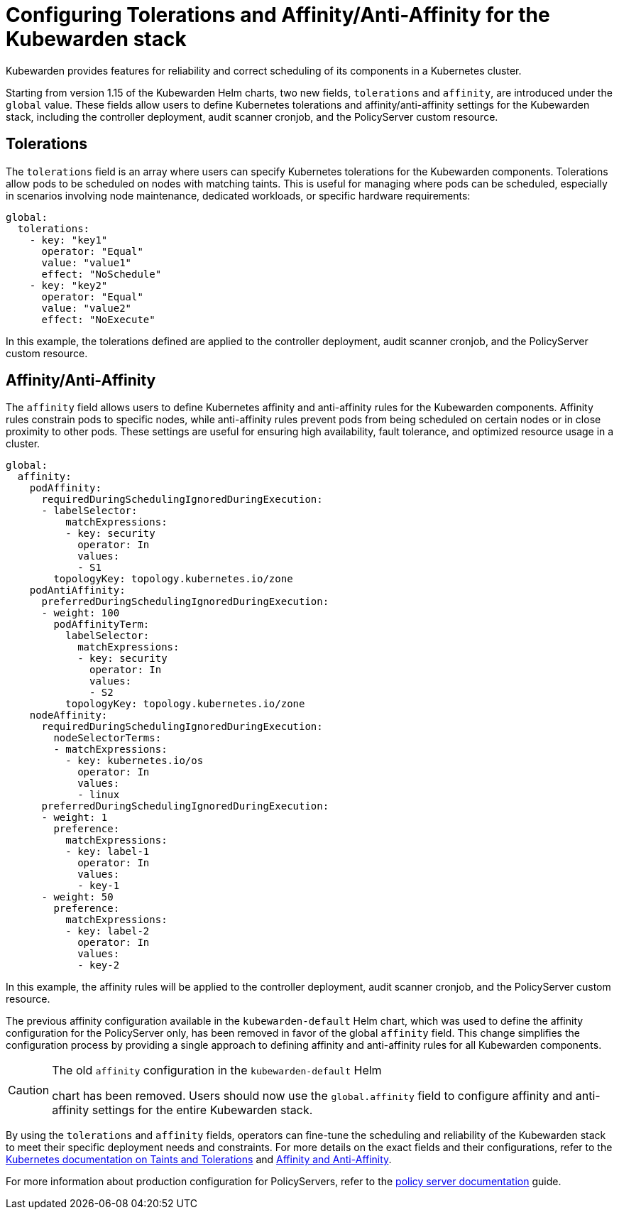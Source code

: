 :description: Configuring Kubewarden stack for production
:doc-persona: ["kubewarden-operator", "kubewarden-integrator"]
:doc-topic: ["operator-manual", "policy-servers", "production", "poddisruptionbudget", "affinity", "limits", "tolerations"]
:doc-type: ["howto"]
:keywords: ["kubewarden", "kubernetes", "policyservers", "production", "poddisruptionbudget", "affinity", "limits", "tolerations"]
:sidebar_label: Production deployments
:current-version: {page-origin-branch}

= Configuring Tolerations and Affinity/Anti-Affinity for the Kubewarden stack

Kubewarden provides features for reliability and correct
scheduling of its components in a Kubernetes cluster.

Starting from version
1.15 of the Kubewarden Helm charts, two new fields, `tolerations` and
`affinity`, are introduced under the `global` value. These fields allow
users to define Kubernetes tolerations and affinity/anti-affinity settings for
the Kubewarden stack, including the controller deployment, audit scanner
cronjob, and the PolicyServer custom resource.

== Tolerations

The `tolerations` field is an array where users can specify Kubernetes
tolerations for the Kubewarden components. Tolerations allow pods to be
scheduled on nodes with matching taints. This is useful for managing where pods
can be scheduled, especially in scenarios involving node maintenance, dedicated
workloads, or specific hardware requirements:

[subs="+attributes",yaml]
----
global:
  tolerations:
    - key: "key1"
      operator: "Equal"
      value: "value1"
      effect: "NoSchedule"
    - key: "key2"
      operator: "Equal"
      value: "value2"
      effect: "NoExecute"
----

In this example, the tolerations defined are applied to the controller
deployment, audit scanner cronjob, and the PolicyServer custom resource.

== Affinity/Anti-Affinity

The `affinity` field allows users to define Kubernetes affinity and
anti-affinity rules for the Kubewarden components. Affinity rules constrain
pods to specific nodes, while anti-affinity rules prevent pods from being
scheduled on certain nodes or in close proximity to other pods. These settings
are useful for ensuring high availability, fault tolerance, and optimized
resource usage in a cluster.

[subs="+attributes",yaml]
----
global:
  affinity:
    podAffinity:
      requiredDuringSchedulingIgnoredDuringExecution:
      - labelSelector:
          matchExpressions:
          - key: security
            operator: In
            values:
            - S1
        topologyKey: topology.kubernetes.io/zone
    podAntiAffinity:
      preferredDuringSchedulingIgnoredDuringExecution:
      - weight: 100
        podAffinityTerm:
          labelSelector:
            matchExpressions:
            - key: security
              operator: In
              values:
              - S2
          topologyKey: topology.kubernetes.io/zone
    nodeAffinity:
      requiredDuringSchedulingIgnoredDuringExecution:
        nodeSelectorTerms:
        - matchExpressions:
          - key: kubernetes.io/os
            operator: In
            values:
            - linux
      preferredDuringSchedulingIgnoredDuringExecution:
      - weight: 1
        preference:
          matchExpressions:
          - key: label-1
            operator: In
            values:
            - key-1
      - weight: 50
        preference:
          matchExpressions:
          - key: label-2
            operator: In
            values:
            - key-2
----

In this example, the affinity rules will be applied to the controller
deployment, audit scanner cronjob, and the PolicyServer custom resource.

The previous affinity configuration available in the `kubewarden-default` Helm
chart, which was used to define the affinity configuration for the PolicyServer
only, has been removed in favor of the global `affinity` field. This change
simplifies the configuration process by providing a single approach to
defining affinity and anti-affinity rules for all Kubewarden components.

[CAUTION]
.The old `affinity` configuration in the `kubewarden-default` Helm
====
chart has been removed. Users should now use the
`global.affinity` field to configure affinity and anti-affinity settings for
the entire Kubewarden stack.
====


By using the `tolerations` and `affinity` fields, operators can fine-tune
the scheduling and reliability of the Kubewarden stack to meet their specific
deployment needs and constraints. For more details on the exact fields and
their configurations, refer to the https://kubernetes.io/docs/concepts/scheduling-eviction/taint-and-toleration/[Kubernetes documentation on Taints and
Tolerations]
and https://kubernetes.io/docs/concepts/scheduling-eviction/assign-pod-node/#affinity-and-anti-affinity[Affinity and
Anti-Affinity].

For more information about production configuration for PolicyServers, refer to
the xref:howtos/policy-servers/03-production-deployments.adoc[policy server documentation] guide.
